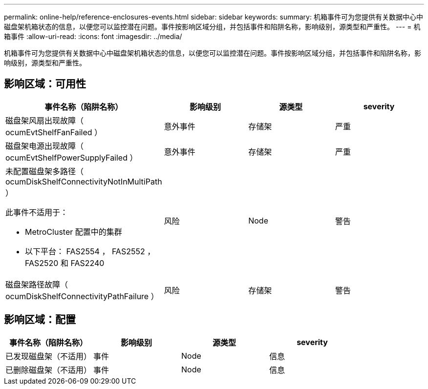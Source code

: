 ---
permalink: online-help/reference-enclosures-events.html 
sidebar: sidebar 
keywords:  
summary: 机箱事件可为您提供有关数据中心中磁盘架机箱状态的信息，以便您可以监控潜在问题。事件按影响区域分组，并包括事件和陷阱名称，影响级别，源类型和严重性。 
---
= 机箱事件
:allow-uri-read: 
:icons: font
:imagesdir: ../media/


[role="lead"]
机箱事件可为您提供有关数据中心中磁盘架机箱状态的信息，以便您可以监控潜在问题。事件按影响区域分组，并包括事件和陷阱名称，影响级别，源类型和严重性。



== 影响区域：可用性

[cols="1a,1a,1a,1a"]
|===
| 事件名称（陷阱名称） | 影响级别 | 源类型 | severity 


 a| 
磁盘架风扇出现故障（ ocumEvtShelfFanFailed ）
 a| 
意外事件
 a| 
存储架
 a| 
严重



 a| 
磁盘架电源出现故障（ ocumEvtShelfPowerSupplyFailed ）
 a| 
意外事件
 a| 
存储架
 a| 
严重



 a| 
未配置磁盘架多路径（ ocumDiskShelfConnectivityNotInMultiPath ）

此事件不适用于：

* MetroCluster 配置中的集群
* 以下平台： FAS2554 ， FAS2552 ， FAS2520 和 FAS2240

 a| 
风险
 a| 
Node
 a| 
警告



 a| 
磁盘架路径故障（ ocumDiskShelfConnectivityPathFailure ）
 a| 
风险
 a| 
存储架
 a| 
警告

|===


== 影响区域：配置

[cols="1a,1a,1a,1a"]
|===
| 事件名称（陷阱名称） | 影响级别 | 源类型 | severity 


 a| 
已发现磁盘架（不适用）
 a| 
事件
 a| 
Node
 a| 
信息



 a| 
已删除磁盘架（不适用）
 a| 
事件
 a| 
Node
 a| 
信息

|===